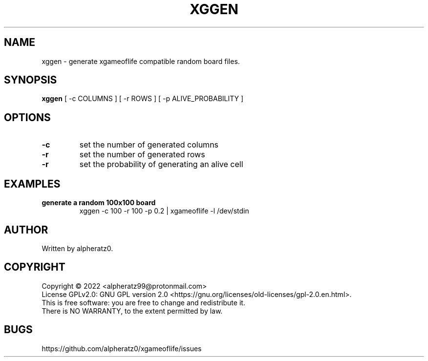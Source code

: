 .TH XGGEN 1 "July 06, 2022"
.SH NAME
xggen \- generate xgameoflife compatible random board files.
.SH SYNOPSIS
\fBxggen\fP [ -c COLUMNS ] [ -r ROWS ] [ -p ALIVE_PROBABILITY ]
.SH OPTIONS
.TP
\fB\-c\fR
set the number of generated columns
.TP
\fB\-r\fR
set the number of generated rows
.TP
\fB\-r\fR
set the probability of generating an alive cell
.SH EXAMPLES
.TP
\fBgenerate a random 100x100 board\fR
xggen -c 100 -r 100 -p 0.2 | xgameoflife -l /dev/stdin
.SH AUTHOR
Written by alpheratz0.
.SH COPYRIGHT
Copyright \(co 2022 <alpheratz99@protonmail.com>
.br
License GPLv2.0: GNU GPL version 2.0 <https://gnu.org/licenses/old-licenses/gpl-2.0.en.html>.
.br
This is free software: you are free to change and redistribute it.
.br
There is NO WARRANTY, to the extent permitted by law.
.SH BUGS
https://github.com/alpheratz0/xgameoflife/issues
